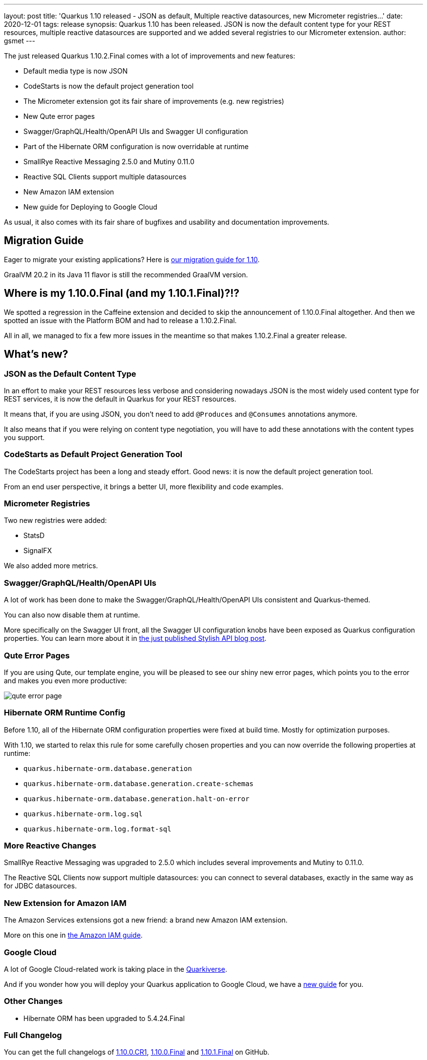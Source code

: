 ---
layout: post
title: 'Quarkus 1.10 released - JSON as default, Multiple reactive datasources, new Micrometer registries...'
date: 2020-12-01
tags: release
synopsis: Quarkus 1.10 has been released. JSON is now the default content type for your REST resources, multiple reactive datasources are supported and we added several registries to our Micrometer extension. 
author: gsmet
---

:imagesdir: /assets/images/posts/quarkus-1-10-2-final-released/

The just released Quarkus 1.10.2.Final comes with a lot of improvements and new features:

* Default media type is now JSON
* CodeStarts is now the default project generation tool
* The Micrometer extension got its fair share of improvements (e.g. new registries)
* New Qute error pages
* Swagger/GraphQL/Health/OpenAPI UIs and Swagger UI configuration
* Part of the Hibernate ORM configuration is now overridable at runtime
* SmallRye Reactive Messaging 2.5.0 and Mutiny 0.11.0
* Reactive SQL Clients support multiple datasources
* New Amazon IAM extension
* New guide for Deploying to Google Cloud

As usual, it also comes with its fair share of bugfixes and usability and documentation improvements.

== Migration Guide

Eager to migrate your existing applications? Here is https://github.com/quarkusio/quarkus/wiki/Migration-Guide-1.10[our migration guide for 1.10].

GraalVM 20.2 in its Java 11 flavor is still the recommended GraalVM version.

== Where is my 1.10.0.Final (and my 1.10.1.Final)?!?

We spotted a regression in the Caffeine extension and decided to skip the announcement of 1.10.0.Final altogether.
And then we spotted an issue with the Platform BOM and had to release a 1.10.2.Final.

All in all, we managed to fix a few more issues in the meantime so that makes 1.10.2.Final a greater release.

== What's new?

=== JSON as the Default Content Type

In an effort to make your REST resources less verbose and considering nowadays JSON is the most widely used content type for REST services,
it is now the default in Quarkus for your REST resources.

It means that, if you are using JSON, you don't need to add `@Produces` and `@Consumes` annotations anymore.

It also means that if you were relying on content type negotiation, you will have to add these annotations with the content types you support.

=== CodeStarts as Default Project Generation Tool

The CodeStarts project has been a long and steady effort.
Good news: it is now the default project generation tool.

From an end user perspective, it brings a better UI, more flexibility and code examples.

=== Micrometer Registries

Two new registries were added:

 * StatsD
 * SignalFX

We also added more metrics.

=== Swagger/GraphQL/Health/OpenAPI UIs

A lot of work has been done to make the Swagger/GraphQL/Health/OpenAPI UIs consistent and Quarkus-themed.

You can also now disable them at runtime.

More specifically on the Swagger UI front, all the Swagger UI configuration knobs have been exposed as Quarkus configuration properties.
You can learn more about it in link:/blog/stylish-api/[the just published Stylish API blog post].

=== Qute Error Pages

If you are using Qute, our template engine, you will be pleased to see our shiny new error pages,
which points you to the error and makes you even more productive:

image::qute-error-page.png[]

=== Hibernate ORM Runtime Config

Before 1.10, all of the Hibernate ORM configuration properties were fixed at build time.
Mostly for optimization purposes.

With 1.10, we started to relax this rule for some carefully chosen properties and you can now override the following properties at runtime:

* `quarkus.hibernate-orm.database.generation`
* `quarkus.hibernate-orm.database.generation.create-schemas`
* `quarkus.hibernate-orm.database.generation.halt-on-error`
* `quarkus.hibernate-orm.log.sql`
* `quarkus.hibernate-orm.log.format-sql`

=== More Reactive Changes

SmallRye Reactive Messaging was upgraded to 2.5.0 which includes several improvements and Mutiny to 0.11.0.

The Reactive SQL Clients now support multiple datasources:
you can connect to several databases, exactly in the same way as for JDBC datasources.

=== New Extension for Amazon IAM

The Amazon Services extensions got a new friend: a brand new Amazon IAM extension.

More on this one in link:/guides/amazon-iam[the Amazon IAM guide].

=== Google Cloud

A lot of Google Cloud-related work is taking place in the https://github.com/quarkiverse/quarkiverse-google-cloud-services[Quarkiverse].

And if you wonder how you will deploy your Quarkus application to Google Cloud, we have a link:/guides/deploying-to-google-cloud[new guide] for you.

=== Other Changes

 * Hibernate ORM has been upgraded to 5.4.24.Final

=== Full Changelog

You can get the full changelogs of https://github.com/quarkusio/quarkus/releases/tag/1.10.0.CR1[1.10.0.CR1], https://github.com/quarkusio/quarkus/releases/tag/1.10.0.Final[1.10.0.Final] and https://github.com/quarkusio/quarkus/releases/tag/1.10.1.Final[1.10.1.Final] on GitHub.

== ADOPTERS.md

To share stories about Quarkus usage, we added https://github.com/quarkusio/quarkus/blob/master/ADOPTERS.md[an `ADOPTERS.md` file] at the root of the repository.

If you are using Quarkus and would like to be interviewed on our blog or simply added to this file, please contact us and we will be happy to oblige.

== Contributors

The Quarkus community is growing and has now https://github.com/quarkusio/quarkus/graphs/contributors[395 contributors].
Many many thanks to each and everyone of them.

In particular for the 1.10 release, thanks to Alexey Loubyansky, Andrea Cosentino, Andreas Eberle, Andrej Petras, Andrew Hatch, Andy Damevin, Anton Fagerberg, Antonio Goncalves, antonwiens, Arne Mejlholm, Auri Munoz, Bill Burke, Bobby Alex Philip, Bobby Philip, Cem Nura, Clement Escoffier, Daniel Platz, David M. Lloyd, Denis Fuenzalida, Dheeraj Nalluri, Dmitry Telegin, Dominik Henneke, Dušan Križan, Erin Schnabel, Falko Modler, Felix Wong, Foivos Zakkak, George Andrinopoulos, George Gastaldi, Georgios Andrianakis, ghokun, Guillaume Le Floch, Guillaume Smet, Gwenneg Lepage, Gytis Trikleris, Ioannis Canellos, Jack Hu, Jaikiran Pai, Jakub Antosik, Jan Martiška, Jordi Sola, Julien Ponge, Justin Holmes, Justin Lee, jyemin, jzuriaga, Jérôme TAMA, Jörg von Frantzius, kdnakt, Kevin Viet, Knut Wannheden, Kuba Antosik, Ladislav Thon, Libor Krzyzanek, Lovekesh Garg, Loïc Mathieu, luneo7, Maciej Swiderski, Manyanda Chitimbo, Marcin Czeczko, Martin Kouba, Matej Novotny, Matej Vasek, Matthias Harter, Michal Szynkiewicz, Nathan Erwin, osaka-svg, Paul Kunysch, Pedro Igor, Peter Palaga, Phillip Kruger, René Grob, Robbie Gemmell, Roberto Cortez, Rostislav Svoboda, Samuel Le Berrigaud, Sanne Grinovero, seregamorph, Sergey Beryozkin, Simon Bengtsson, Stefan Hacker, Stephane Epardaud, Stuart Douglas, Thorasine, Vincent Sevel, Vincent Sourin, Vinod Anandan, xstefank, Xumk, Yoann Rodière.

== Come Join Us

We value your feedback a lot so please report bugs, ask for improvements... Let's build something great together!

If you are a Quarkus user or just curious, don't be shy and join our welcoming community:

 * provide feedback on https://github.com/quarkusio/quarkus/issues[GitHub];
 * craft some code and https://github.com/quarkusio/quarkus/pulls[push a PR];
 * discuss with us on https://quarkusio.zulipchat.com/[Zulip] and on the https://groups.google.com/d/forum/quarkus-dev[mailing list];
 * ask your questions on https://stackoverflow.com/questions/tagged/quarkus[Stack Overflow].
